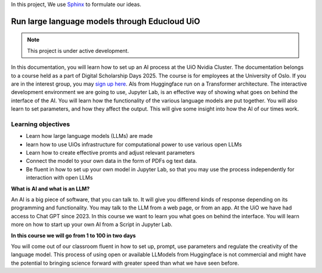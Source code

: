 In this project, We use `Sphinx <https://www.sphinx-doc.org/en/master/usage/restructuredtext/basics.html>`_ to formulate our ideas.

Run large language models through Educloud UiO
=============================================

.. note::

   This project is under active development.

In this documentation, you will learn how to set up an AI process at the UiO Nvidia Cluster. The documentation belongs to a course held as a part of Digital Scholarship Days 2025. The course is for employees at the University of Oslo. If you are in the interest group, you may `sign up here <https://www.ub.uio.no/english/courses-events/events/dsc/2025/digital-scholarship-days/01-run%20large%20language%20models%20through%20Educloud%20UiO>`_. AIs from Huggingface run on a Transformer architecture. The interactive development environment we are going to use, Jupyter Lab, is an effective way of showing what goes on behind the interface of the AI. You will learn how the functionality of the various language models are put together. You will also learn to set parameters, and how they affect the output. This will give some insight into how the AI of our times work.

.. todo:: 
   Todo 0.1: Språkvask engelsk: spør noen som er flytende i engelsk om hjelp.


.. todo:: 
   Todo 0.2: Legg emneord på alle kapitlene der det mangler.

Learning objectives
-------------------
- Learn how large language models (LLMs) are made
- learn how to use UiOs infrastructure for computational power to use various open LLMs
- Learn how to create effective promts and adjust relevant parameters
- Connect the model to your own data in the form of PDFs og text data.
- Be fluent in how to set up your own model in Jupyter Lab, so that you may use the process independently for interaction with open LLMs

**What is AI and what is an LLM?**

An AI is a big piece of software, that you can talk to. It will give you differend kinds of response depending on its programming and functionality. You may talk to the LLM from a web page, or from an app. At the UiO we have had access to Chat GPT since 2023. In this course we want to learn you what goes on behind the interface. You will learn more on how to start up your own AI from a Script in Jupyter Lab.

.. image:: ordsky.png

**In this course we will go from 1 to 100 in two days**

You will come out of our classroom fluent in how to set up, prompt, use parameters and regulate the creativity of the language model. This process of using open or available LLModels from Huggingface is not commercial and might have the potential to bringing science forward with greater speed than what we have seen before.




